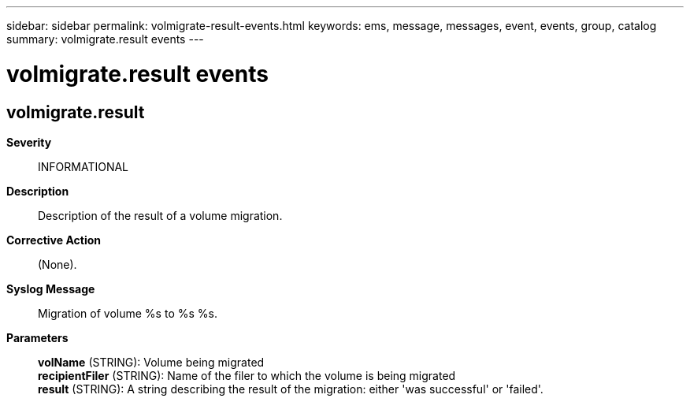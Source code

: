 ---
sidebar: sidebar
permalink: volmigrate-result-events.html
keywords: ems, message, messages, event, events, group, catalog
summary: volmigrate.result events
---

= volmigrate.result events
:toclevels: 1
:hardbreaks:
:nofooter:
:icons: font
:linkattrs:
:imagesdir: ./media/

== volmigrate.result
*Severity*::
INFORMATIONAL
*Description*::
Description of the result of a volume migration.
*Corrective Action*::
(None).
*Syslog Message*::
Migration of volume %s to %s %s.
*Parameters*::
*volName* (STRING): Volume being migrated
*recipientFiler* (STRING): Name of the filer to which the volume is being migrated
*result* (STRING): A string describing the result of the migration: either 'was successful' or 'failed'.
